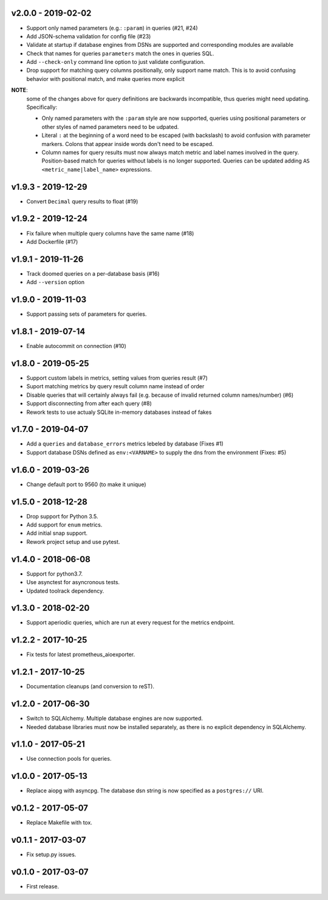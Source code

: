v2.0.0 - 2019-02-02
===================

- Support only named parameters (e.g.: ``:param``) in queries (#21, #24)
- Add JSON-schema validation for config file (#23)
- Validate at startup if database engines from DSNs are supported and
  corresponding modules are available
- Check that names for queries ``parameters`` match the ones in queries SQL.
- Add ``--check-only`` command line option to just validate configuration.
- Drop support for matching query columns positionally, only support name
  match. This is to avoid confusing behavior with positional match, and make
  queries more explicit

**NOTE**:
 some of the changes above for query definitions are backwards incompatible,
 thus queries might need updating. Specifically:

 - Only named parameters with the ``:param`` style are now supported, queries
   using positional parameters or other styles of named parameters need to be
   udpated.
 - Literal ``:`` at the beginning of a word need to be escaped (with backslash)
   to avoid confusion with parameter markers. Colons that appear inside words
   don't need to be escaped.
 - Column names for query results must now always match metric and label names
   involved in the query. Position-based match for queries without labels is no
   longer supported. Queries can be updated adding ``AS
   <metric_name|label_name>`` expressions.


v1.9.3 - 2019-12-29
===================

- Convert ``Decimal`` query results to float (#19)


v1.9.2 - 2019-12-24
===================

- Fix failure when multiple query columns have the same name (#18)
- Add Dockerfile (#17)


v1.9.1 - 2019-11-26
===================

- Track doomed queries on a per-database basis (#16)
- Add ``--version`` option


v1.9.0 - 2019-11-03
===================

- Support passing sets of parameters for queries.


v1.8.1 - 2019-07-14
===================

- Enable autocommit on connection (#10)


v1.8.0 - 2019-05-25
===================

- Support custom labels in metrics, setting values from queries result (#7)
- Suport matching metrics by query result column name instead of order
- Disable queries that will certainly always fail (e.g. because of invalid
  returned column names/number) (#6)
- Support disconnecting from after each query (#8)
- Rework tests to use actualy SQLite in-memory databases instead of fakes


v1.7.0 - 2019-04-07
===================

- Add a ``queries`` and ``database_errors`` metrics lebeled by database (Fixes #1)
- Support database DSNs defined as ``env:<VARNAME>`` to supply the dns from the
  environment (Fixes: #5)


v1.6.0 - 2019-03-26
===================

- Change default port to 9560 (to make it unique)


v1.5.0 - 2018-12-28
===================

- Drop support for Python 3.5.
- Add support for ``enum`` metrics.
- Add initial snap support.
- Rework project setup and use pytest.


v1.4.0 - 2018-06-08
===================

- Support for python3.7.
- Use asynctest for asyncronous tests.
- Updated toolrack dependency.


v1.3.0 - 2018-02-20
===================

- Support aperiodic queries, which are run at every request for the metrics
  endpoint.


v1.2.2 - 2017-10-25
===================

- Fix tests for latest prometheus_aioexporter.


v1.2.1 - 2017-10-25
===================

- Documentation cleanups (and conversion to reST).


v1.2.0 - 2017-06-30
===================

- Switch to SQLAlchemy. Multiple database engines are now supported.
- Needed database libraries must now be installed separately, as there is no
  explicit dependency in SQLAlchemy.


v1.1.0 - 2017-05-21
===================

- Use connection pools for queries.


v1.0.0 - 2017-05-13
===================

- Replace aiopg with asyncpg. The database dsn string is now specified as a
  ``postgres://`` URI.


v0.1.2 - 2017-05-07
===================

- Replace Makefile with tox.


v0.1.1 - 2017-03-07
===================

- Fix setup.py issues.


v0.1.0 - 2017-03-07
===================

- First release.
